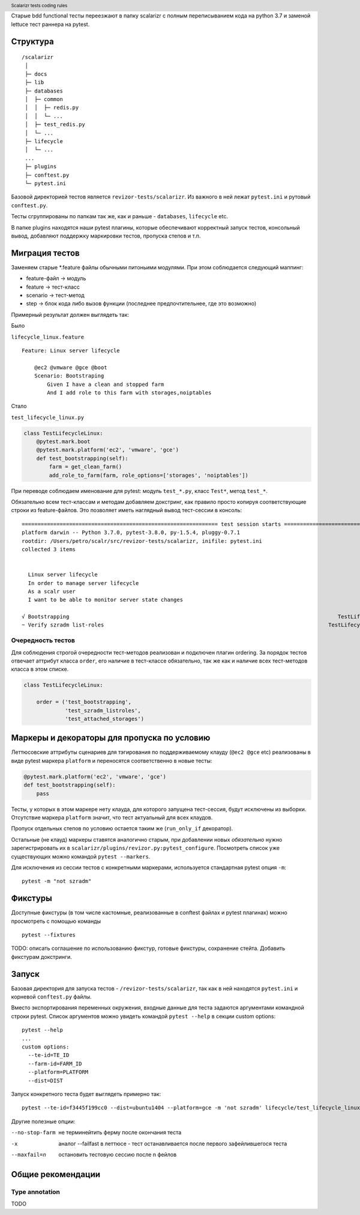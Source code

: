 .. header:: Scalarizr tests coding rules

Старые bdd functional тесты переезжают в папку scalarizr с полным переписыванием кода на python 3.7 и заменой lettuce тест раннера на pytest.

Структура
=========

::

    /scalarizr
     │
     ├─ docs
     ├─ lib
     ├─ databases
     │  ├─ common
     │  │  ├─ redis.py
     │  │  └─ ...
     │  ├─ test_redis.py
     │  └─ ...
     ├─ lifecycle
     │  └─ ...
     ...
     ├─ plugins
     ├─ conftest.py
     └─ pytest.ini

Базовой директорией тестов является ``revizor-tests/scalarizr``. Из важного в ней лежат ``pytest.ini`` и рутовый ``conftest.py``.

Тесты сгруппированы по папкам так же, как и раньше - ``databases``, ``lifecycle`` etc.

В папке plugins находятся наши pytest плагины, которые обеспечивают корректный запуск тестов, консольный вывод, добавляют поддержку маркировки тестов, пропуска степов и т.п.

Миграция тестов
===============

Заменяем старые \*.feature файлы обычными питоньими модулями. При этом соблюдается следующий маппинг:

* feature-файл → модуль
* feature → тест-класс
* scenario → тест-метод
* step → блок кода либо вызов функции (последнее предпочтительнее, где это возможно)

Примерный результат должен выглядеть так:

Было

``lifecycle_linux.feature``

::

    Feature: Linux server lifecycle

        @ec2 @vmware @gce @boot
        Scenario: Bootstraping
            Given I have a clean and stopped farm
            And I add role to this farm with storages,noiptables

Стало

``test_lifecycle_linux.py``

.. code-block:: python

    class TestLifecycleLinux:
        @pytest.mark.boot
        @pytest.mark.platform('ec2', 'vmware', 'gce')
        def test_bootstrapping(self):
            farm = get_clean_farm()
            add_role_to_farm(farm, role_options=['storages', 'noiptables'])

При переводе соблюдаем именование для pytest: модуль ``test_*.py``, класс ``Test*``, метод ``test_*``.

Обязательно всем тест-классам и методам добавляем докстринг, как правило просто копируя соответствующие строки из feature-файлов. Это позволяет иметь наглядный вывод тест-сессии в консоль:

::

    ============================================================== test session starts ==============================================================
    platform darwin -- Python 3.7.0, pytest-3.8.0, py-1.5.4, pluggy-0.7.1
    rootdir: /Users/petro/scalr/src/revizor-tests/scalarizr, inifile: pytest.ini
    collected 3 items


      Linux server lifecycle
      In order to manage server lifecycle
      As a scalr user
      I want to be able to monitor server state changes

    √ Bootstrapping                                                                                     TestLifecycleLinux.test_bootstrapping [ 33%]
    ~ Verify szradm list-roles                                                                       TestLifecycleLinux.test_szradm_listroles [ ~ %]


Очередность тестов
------------------

Для соблюдения строгой очередности тест-методов реализован и подключен плагин ordering. За порядок тестов отвечает аттрибут класса ``order``, его наличие в тест-классе обязательно, так же как и наличие всех тест-методов класса в этом списке.

.. code-block:: python

    class TestLifecycleLinux:

        order = ('test_bootstrapping',
                 'test_szradm_listroles',
                 'test_attached_storages')

Маркеры и декораторы для пропуска по условию
============================================

Леттюсовские аттрибуты сценариев для тэгирования по поддерживаемому клауду (``@ec2 @gce`` etc) реализованы в виде pytest маркера ``platform`` и переносятся соответственно в новые тесты:

.. code-block:: python

    @pytest.mark.platform('ec2', 'vmware', 'gce')
    def test_bootstrapping(self):
        pass

Тесты, у которых в этом маркере нету клауда, для которого запущена тест-сессия, будут исключены из выборки. Отсутствие маркера ``platform`` значит, что тест актуальный для всех клаудов.

Пропуск отдельных степов по условию остается таким же (``run_only_if`` декоратор).

Остальные (не клауд) маркеры ставятся аналогично старым, при добавлении новых *обязательно* нужно зарегистрировать их в ``scalarizr/plugins/revizor.py:pytest_configure``. Посмотреть список уже существующих можно командой ``pytest --markers``.

Для исключения из сессии тестов с конкретными маркерами, используется стандартная pytest опция ``-m``:

::

    pytest -m "not szradm"

Фикстуры
========

Доступные фикстуры (в том числе кастомные, реализованные в conftest файлах и pytest плагинах) можно просмотреть с помощью команды

::

    pytest --fixtures

TODO: описать соглашение по использованию фикстур, готовые фикстуры, сохранение стейта. Добавить фикстурам докстринги.

Запуск
======

Базовая директория для запуска тестов - ``/revizor-tests/scalarizr``, так как в ней находятся ``pytest.ini`` и корневой ``conftest.py`` файлы.

Вместо экспортирования переменных окружения, входные данные для теста задаются аргументами командной строки pytest. Список аргументов можно увидеть командой ``pytest --help`` в секции custom options:

::

    pytest --help
    ...
    custom options:
      --te-id=TE_ID
      --farm-id=FARM_ID
      --platform=PLATFORM
      --dist=DIST

Запуск конкретного теста будет выглядеть примерно так:

::

    pytest --te-id=f3445f199cc0 --dist=ubuntu1404 --platform=gce -m 'not szradm' lifecycle/test_lifecycle_linux.py

Другие полезные опции:

--no-stop-farm          не терминейтить ферму после окончания теста
-x                      аналог --failfast в леттюсе - тест останавливается после первого зафейлившегося теста
--maxfail=n             остановить тестовую сессию после n фейлов


Общие рекомендации
==================

Type annotation
---------------

TODO
